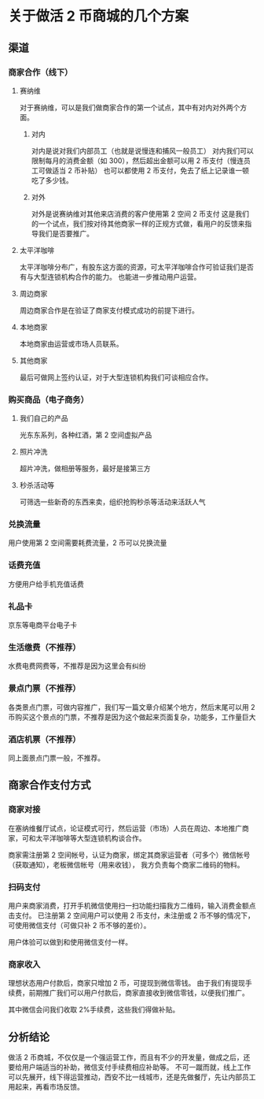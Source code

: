 * 关于做活 2 币商城的几个方案
** 渠道
*** 商家合作（线下）
**** 赛纳维
对于赛纳维，可以是我们做商家合作的第一个试点，其中有对内对外两个方面。
***** 对内
对内是说对我们内部员工（也就是说慢连和捕风一般员工）
对内我们可以限制每月的消费金额（如 300），然后超出金额可以用 2 币支付（慢连员工可做适当 2 币补贴）
也可以都使用 2 币支付，免去了纸上记录谁一顿吃了多少钱。
***** 对外
对外是说赛纳维对其他来店消费的客户使用第 2 空间 2 币支付
这是我们的一个试点，我们按对待其他商家一样的正规方式做，看用户的反馈来指导我们是否要推广。
**** 太平洋咖啡
太平洋咖啡分布广，有股东这方面的资源，可太平洋咖啡合作可验证我们是否有与大型连锁机构合作的能力。
也能进一步推动用户运营。
**** 周边商家
周边商家合作是在验证了商家支付模式成功的前提下进行。
**** 本地商家
本地商家由运营或市场人员联系。
**** 其他商家
最后可做网上签约认证，对于大型连锁机构我们可谈相应合作。
*** 购买商品（电子商务）
**** 我们自己的产品
光东东系列，各种红酒，第 2 空间虚拟产品
**** 照片冲洗
超片冲洗，做相册等服务，最好是接第三方
**** 秒杀活动等
可筛选一些新奇的东西来卖，组织抢购秒杀等活动来活跃人气
*** 兑换流量
用户使用第 2 空间需要耗费流量，2 币可以兑换流量
*** 话费充值
方便用户给手机充值话费
*** 礼品卡
京东等电商平台电子卡
*** 生活缴费（不推荐）
水费电费网费等，不推荐是因为这里会有纠纷
*** 景点门票（不推荐）
各类景点门票，可做内容推广，我们写一篇文章介绍某个地方，然后末尾可以用 2 币购买这个景点的门票，不推荐是因为这个做起来页面复杂，功能多，工作量巨大
*** 酒店机票（不推荐）
同上面景点门票一般，不推荐。
** 商家合作支付方式
*** 商家对接
在塞纳维餐厅试点，论证模式可行，然后运营（市场）人员在周边、本地推广商家，可和太平洋咖啡等大型连锁机构谈合作。

商家需注册第 2 空间帐号，认证为商家，绑定其商家运营者（可多个）微信帐号（获取通知），老板微信帐号（用来收钱），
我方负责每个商家二维码的物料。
*** 扫码支付
用户来商家消费，打开手机微信使用扫一扫功能扫描我方二维码，输入消费金额点击支付。
已注册第 2 空间用户可以使用 2 币支付，未注册或 2 币不够的情况下，可使用微信支付（可做只补 2 币不够的差价）。

用户体验可以做到和使用微信支付一样。
*** 商家收入
理想状态用户付款后，商家只增加 2 币，可提现到微信零钱。
由于我们有提现手续费，前期推广我们可以用户付款后，商家直接收到微信零钱，以便我们推广。

其中微信会问我们收取 2%手续费，这些我们得做补贴。
** 分析结论
做活 2 币商城，不仅仅是一个强运营工作，而且有不少的开发量，做成之后，还要给用户端适当的补助，微信支付手续费相应补助等。
不可一蹴而就，线上工作可以先展开，线下得运营推动，西安不比一线城市，还是先做餐厅，先让内部员工用起来，再看市场反馈。
